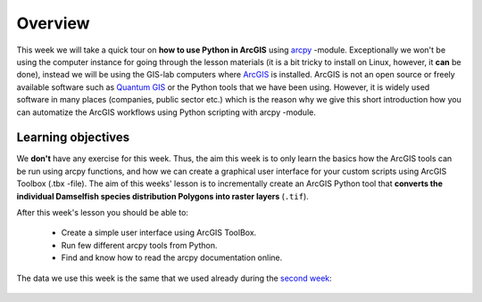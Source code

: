Overview
========

.. figure:: img/arcpy-logo.png

    :width: 200 px


This week we will take a quick tour on **how to use Python in ArcGIS** using `arcpy <http://desktop.arcgis.com/en/arcmap/10.3/analyze/arcpy/what-is-arcpy-.htm>`_ -module.
Exceptionally we won't be using the computer instance for going through the lesson materials (it is a bit tricky to install on Linux, however, it **can** be done),
instead we will be using the GIS-lab computers where `ArcGIS <http://desktop.arcgis.com/en/>`_ is installed. ArcGIS is not an open source or freely available
software such as `Quantum GIS <http://www.qgis.org/en/site/>`_ or the Python tools that we have been using. However, it is widely used software in many places (companies, public sector etc.)
which is the reason why we give this short introduction how you can automatize the ArcGIS workflows using Python scripting with arcpy -module.

Learning objectives
-------------------

We **don't** have any exercise for this week. Thus, the aim this week is to only learn the basics how the ArcGIS tools can be run using arcpy functions, and how we can
create a graphical user interface for your custom scripts using ArcGIS Toolbox (.tbx -file). The aim of this weeks' lesson is to incrementally create an ArcGIS Python tool that
**converts the individual Damselfish species distribution Polygons into raster layers** (``.tif``).

After this week's lesson you should be able to:

 - Create a simple user interface using ArcGIS ToolBox.

 - Run few different arcpy tools from Python.

 - Find and know how to read the arcpy documentation online.

The data we use this week is the same that we used already during the `second week <Lesson2-geopandas-basics.html>`_:

.. figure:: img/damselfish-simple-map.PNG





